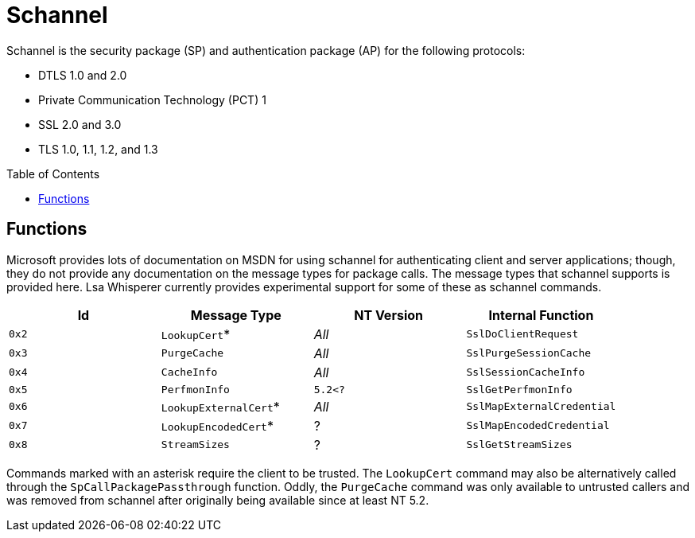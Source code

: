 ifdef::env-github[]
:note-caption: :pencil2:
endif::[]

= Schannel
:toc: macro

Schannel is the security package (SP) and authentication package (AP) for the following protocols:

* DTLS 1.0 and 2.0
* Private Communication Technology (PCT) 1
* SSL 2.0 and 3.0
* TLS 1.0, 1.1, 1.2, and 1.3

toc::[]

== Functions

Microsoft provides lots of documentation on MSDN for using schannel for authenticating client and server applications; though, they do not provide any documentation on the message types for package calls.
The message types that schannel supports is provided here.
Lsa Whisperer currently provides experimental support for some of these as schannel commands.

[%header]
|===
| Id    | Message Type          | NT Version | Internal Function
| `0x2` | `LookupCert`*         | _All_      | `SslDoClientRequest`
| `0x3` | `PurgeCache`          | _All_      | `SslPurgeSessionCache`
| `0x4` | `CacheInfo`           | _All_      | `SslSessionCacheInfo`
| `0x5` | `PerfmonInfo`         | `5.2<?`    | `SslGetPerfmonInfo`
| `0x6` | `LookupExternalCert`* | _All_      | `SslMapExternalCredential`
| `0x7` | `LookupEncodedCert`*  | ?          | `SslMapEncodedCredential`
| `0x8` | `StreamSizes`         | ?          | `SslGetStreamSizes`
|===

Commands marked with an asterisk require the client to be trusted.
The `LookupCert` command may also be alternatively called through the `SpCallPackagePassthrough` function.
Oddly, the `PurgeCache` command was only available to untrusted callers and was removed from schannel after originally being available since at least NT 5.2.